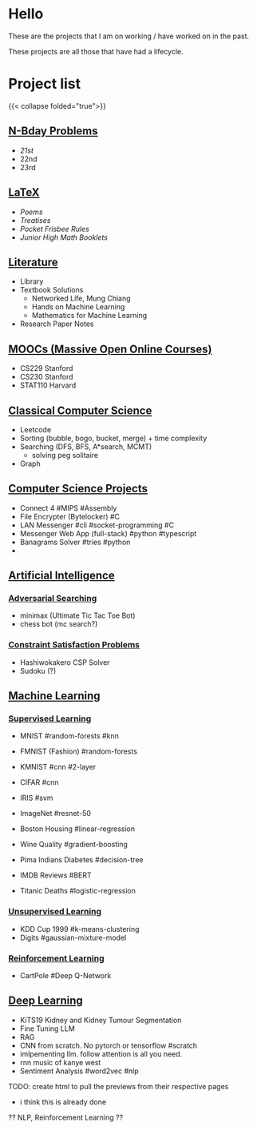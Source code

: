 #+OPTIONS: auto-id:t
* Hello
:PROPERTIES:
:CUSTOM_ID: hello
:END:

These are the projects that I am on working / have worked on in the past.

These projects are all those that have had a lifecycle.

* Project list

:PROPERTIES:
:CUSTOM_ID: project-list
:END:
{{< collapse folded="true">}}

** [[/projects/bday-problems][N-Bday Problems]]
:PROPERTIES:
:CUSTOM_ID: n-bday-problems
:END:
- [[{{< ref "/projects/bday-problems#21st" >}}][21st]]
- 22nd
- 23rd

** [[/projects/latex][LaTeX]]
:PROPERTIES:
:CUSTOM_ID: latex
:END:
- [[{{< ref "/projects/latex#poems" >}}][Poems]]
- [[{{< ref "/projects/latex#treatises" >}}][Treatises]]
- [[{{< ref "/projects/latex#pocket-rules" >}}][Pocket Frisbee Rules]]
- [[{{< ref "/projects/latex#booklets" >}}][Junior High Math Booklets]]

** [[/projects/literature][Literature]]
:PROPERTIES:
:CUSTOM_ID: literature
:END:
- Library
- Textbook Solutions
  - Networked Life, Mung Chiang
  - Hands on Machine Learning
  - Mathematics for Machine Learning
- Research Paper Notes
    
** [[/projects/mooc][MOOCs (Massive Open Online Courses)]]
:PROPERTIES:
:CUSTOM_ID: moocs-massive-open-online-courses
:END:
- CS229 Stanford
- CS230 Stanford
- STAT110 Harvard

** [[/projects/ccs][Classical Computer Science]]
:PROPERTIES:
:CUSTOM_ID: classical-computer-science
:END:
- Leetcode
- Sorting (bubble, bogo, bucket, merge) + time complexity
- Searching (DFS, BFS, A*search, MCMT)
  - solving peg solitaire
- Graph

** [[/projects/csp][Computer Science Projects]]
:PROPERTIES:
:CUSTOM_ID: computer-science-projects
:END:
- Connect 4 #MIPS #Assembly
- File Encrypter (Bytelocker) #C
- LAN Messenger #cli #socket-programming #C
- Messenger Web App (full-stack) #python #typescript
- Banagrams Solver #tries #python
- 
  
** [[/projects/ai][Artificial Intelligence]]
:PROPERTIES:
:CUSTOM_ID: artificial-intelligence
:END:

*** [[/projects/ai/adv-search][Adversarial Searching]]
:PROPERTIES:
:CUSTOM_ID: adversarial-searching
:END:
- minimax (Ultimate Tic Tac Toe Bot)
- chess bot (mc search?)
  
*** [[/projects/ai/csp][Constraint Satisfaction Problems]]
:PROPERTIES:
:CUSTOM_ID: csp
:END:
- Hashiwokakero CSP Solver
- Sudoku (?)

** [[/projects/ml][Machine Learning]]
:PROPERTIES:
:CUSTOM_ID: machine-learning
:END:

*** [[/projects/ml/supervised][Supervised Learning]]
:PROPERTIES:
:CUSTOM_ID: supervised-learning
:END:
- MNIST #random-forests #knn
- FMNIST (Fashion) #random-forests
- KMNIST #cnn #2-layer
- CIFAR #cnn
- IRIS #svm
- ImageNet #resnet-50

- Boston Housing #linear-regression
- Wine Quality #gradient-boosting
- Pima Indians Diabetes #decision-tree
- IMDB Reviews #BERT
- Titanic Deaths #logistic-regression

*** [[/projects/ai/unsupervised][Unsupervised Learning]]
:PROPERTIES:
:CUSTOM_ID: unsupervised-learning
:END:
- KDD Cup 1999 #k-means-clustering
- Digits #gaussian-mixture-model

*** [[/projects/ai/rl][Reinforcement Learning]]
:PROPERTIES:
:CUSTOM_ID: reinforcement-learning
:END:
- CartPole #Deep Q-Network

** [[/projects/dl][Deep Learning]]
:PROPERTIES:
:CUSTOM_ID: deep-learning
:END:
- KiTS19 Kidney and Kidney Tumour Segmentation
- Fine Tuning LLM
- RAG
- CNN from scratch. No pytorch or tensorflow #scratch
- imlpementing llm. follow attention is all you need.
- rnn music of kanye west
- Sentiment Analysis #word2vec #nlp

TODO: create html to pull the previews from their respective pages 
  - i think this is already done


  ?? NLP, Reinforcement Learning ??
